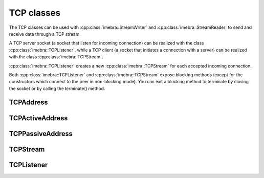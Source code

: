 TCP classes
============================

The TCP classes can be used with :cpp:class:`imebra::StreamWriter` and :cpp:class:`imebra::StreamReader` to
send and receive data through a TCP stream.

A TCP server socket (a socket that listen for incoming connection) can be realized with the class
:cpp:class:`imebra::TCPListener`, while a TCP client (a socket that initiates a connection with a
server) can be realized with the class :cpp:class:`imebra::TCPStream`.

:cpp:class:`imebra::TCPListener` creates a new :cpp:class:`imebra::TCPStream` for each accepted incoming connection.

Both :cpp:class:`imebra::TCPListener` and :cpp:class:`imebra::TCPStream` expose blocking methods (except for
the constructors which connect to the peer in non-blocking mode).
You can exit a blocking method to terminate by closing the socket or by calling the terminate() method.


TCPAddress
----------
.. doxygenclass:: imebra::TCPAddress
   :members:

TCPActiveAddress
----------------
.. doxygenclass:: imebra::TCPActiveAddress
   :members:

TCPPassiveAddress
-----------------
.. doxygenclass:: imebra::TCPPassiveAddress
   :members:

TCPStream
---------
.. doxygenclass:: imebra::TCPStream
   :members:

TCPListener
-----------
.. doxygenclass:: imebra::TCPListener
   :members:

